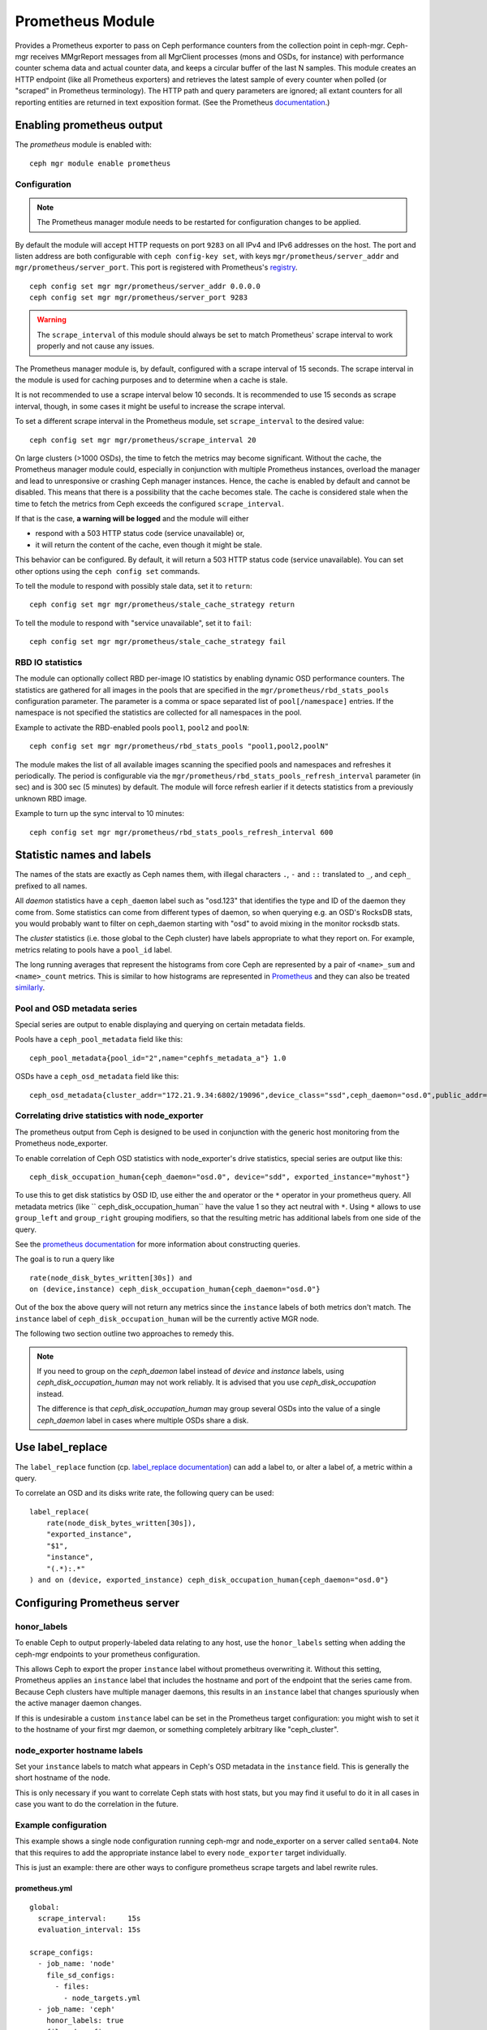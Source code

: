 .. _mgr-prometheus:

=================
Prometheus Module
=================

Provides a Prometheus exporter to pass on Ceph performance counters
from the collection point in ceph-mgr.  Ceph-mgr receives MMgrReport
messages from all MgrClient processes (mons and OSDs, for instance)
with performance counter schema data and actual counter data, and keeps
a circular buffer of the last N samples.  This module creates an HTTP
endpoint (like all Prometheus exporters) and retrieves the latest sample
of every counter when polled (or "scraped" in Prometheus terminology).
The HTTP path and query parameters are ignored; all extant counters
for all reporting entities are returned in text exposition format.
(See the Prometheus `documentation <https://prometheus.io/docs/instrumenting/exposition_formats/#text-format-details>`_.)

Enabling prometheus output
==========================

The *prometheus* module is enabled with::

  ceph mgr module enable prometheus

Configuration
-------------

.. note::

    The Prometheus manager module needs to be restarted for configuration changes to be applied.

By default the module will accept HTTP requests on port ``9283`` on all IPv4
and IPv6 addresses on the host.  The port and listen address are both
configurable with ``ceph config-key set``, with keys
``mgr/prometheus/server_addr`` and ``mgr/prometheus/server_port``.  This port
is registered with Prometheus's `registry
<https://github.com/prometheus/prometheus/wiki/Default-port-allocations>`_.

::

    ceph config set mgr mgr/prometheus/server_addr 0.0.0.0
    ceph config set mgr mgr/prometheus/server_port 9283

.. warning::

    The ``scrape_interval`` of this module should always be set to match
    Prometheus' scrape interval to work properly and not cause any issues.
    
The Prometheus manager module is, by default, configured with a scrape interval
of 15 seconds.  The scrape interval in the module is used for caching purposes
and to determine when a cache is stale.

It is not recommended to use a scrape interval below 10 seconds.  It is
recommended to use 15 seconds as scrape interval, though, in some cases it
might be useful to increase the scrape interval.

To set a different scrape interval in the Prometheus module, set
``scrape_interval`` to the desired value::

    ceph config set mgr mgr/prometheus/scrape_interval 20

On large clusters (>1000 OSDs), the time to fetch the metrics may become
significant.  Without the cache, the Prometheus manager module could,
especially in conjunction with multiple Prometheus instances, overload the
manager and lead to unresponsive or crashing Ceph manager instances.  Hence,
the cache is enabled by default and cannot be disabled.  This means that there
is a possibility that the cache becomes stale.  The cache is considered stale
when the time to fetch the metrics from Ceph exceeds the configured
``scrape_interval``.

If that is the case, **a warning will be logged** and the module will either

* respond with a 503 HTTP status code (service unavailable) or,
* it will return the content of the cache, even though it might be stale.

This behavior can be configured. By default, it will return a 503 HTTP status
code (service unavailable). You can set other options using the ``ceph config
set`` commands.

To tell the module to respond with possibly stale data, set it to ``return``::

    ceph config set mgr mgr/prometheus/stale_cache_strategy return

To tell the module to respond with "service unavailable", set it to ``fail``::

    ceph config set mgr mgr/prometheus/stale_cache_strategy fail

.. _prometheus-rbd-io-statistics:

RBD IO statistics
-----------------

The module can optionally collect RBD per-image IO statistics by enabling
dynamic OSD performance counters. The statistics are gathered for all images
in the pools that are specified in the ``mgr/prometheus/rbd_stats_pools``
configuration parameter. The parameter is a comma or space separated list
of ``pool[/namespace]`` entries. If the namespace is not specified the
statistics are collected for all namespaces in the pool.

Example to activate the RBD-enabled pools ``pool1``, ``pool2`` and ``poolN``::

  ceph config set mgr mgr/prometheus/rbd_stats_pools "pool1,pool2,poolN"

The module makes the list of all available images scanning the specified
pools and namespaces and refreshes it periodically. The period is
configurable via the ``mgr/prometheus/rbd_stats_pools_refresh_interval``
parameter (in sec) and is 300 sec (5 minutes) by default. The module will
force refresh earlier if it detects statistics from a previously unknown
RBD image.

Example to turn up the sync interval to 10 minutes::

  ceph config set mgr mgr/prometheus/rbd_stats_pools_refresh_interval 600

Statistic names and labels
==========================

The names of the stats are exactly as Ceph names them, with
illegal characters ``.``, ``-`` and ``::`` translated to ``_``,
and ``ceph_`` prefixed to all names.


All *daemon* statistics have a ``ceph_daemon`` label such as "osd.123"
that identifies the type and ID of the daemon they come from.  Some
statistics can come from different types of daemon, so when querying
e.g. an OSD's RocksDB stats, you would probably want to filter
on ceph_daemon starting with "osd" to avoid mixing in the monitor
rocksdb stats.


The *cluster* statistics (i.e. those global to the Ceph cluster)
have labels appropriate to what they report on.  For example,
metrics relating to pools have a ``pool_id`` label.


The long running averages that represent the histograms from core Ceph
are represented by a pair of ``<name>_sum`` and ``<name>_count`` metrics.
This is similar to how histograms are represented in `Prometheus <https://prometheus.io/docs/concepts/metric_types/#histogram>`_
and they can also be treated `similarly <https://prometheus.io/docs/practices/histograms/>`_.

Pool and OSD metadata series
----------------------------

Special series are output to enable displaying and querying on
certain metadata fields.

Pools have a ``ceph_pool_metadata`` field like this:

::

    ceph_pool_metadata{pool_id="2",name="cephfs_metadata_a"} 1.0

OSDs have a ``ceph_osd_metadata`` field like this:

::

    ceph_osd_metadata{cluster_addr="172.21.9.34:6802/19096",device_class="ssd",ceph_daemon="osd.0",public_addr="172.21.9.34:6801/19096",weight="1.0"} 1.0


Correlating drive statistics with node_exporter
-----------------------------------------------

The prometheus output from Ceph is designed to be used in conjunction
with the generic host monitoring from the Prometheus node_exporter.

To enable correlation of Ceph OSD statistics with node_exporter's
drive statistics, special series are output like this:

::

    ceph_disk_occupation_human{ceph_daemon="osd.0", device="sdd", exported_instance="myhost"}

To use this to get disk statistics by OSD ID, use either the ``and`` operator or
the ``*`` operator in your prometheus query. All metadata metrics (like ``
ceph_disk_occupation_human`` have the value 1 so they act neutral with ``*``. Using ``*``
allows to use ``group_left`` and ``group_right`` grouping modifiers, so that
the resulting metric has additional labels from one side of the query.

See the
`prometheus documentation`__ for more information about constructing queries.

__ https://prometheus.io/docs/prometheus/latest/querying/basics

The goal is to run a query like

::

    rate(node_disk_bytes_written[30s]) and
    on (device,instance) ceph_disk_occupation_human{ceph_daemon="osd.0"}

Out of the box the above query will not return any metrics since the ``instance`` labels of
both metrics don't match. The ``instance`` label of ``ceph_disk_occupation_human``
will be the currently active MGR node.

The following two section outline two approaches to remedy this.

.. note::

    If you need to group on the `ceph_daemon` label instead of `device` and
    `instance` labels, using `ceph_disk_occupation_human` may not work reliably.
    It is advised that you use `ceph_disk_occupation` instead.

    The difference is that `ceph_disk_occupation_human` may group several OSDs
    into the value of a single `ceph_daemon` label in cases where multiple OSDs
    share a disk.

Use label_replace
=================

The ``label_replace`` function (cp.
`label_replace documentation <https://prometheus.io/docs/prometheus/latest/querying/functions/#label_replace>`_)
can add a label to, or alter a label of, a metric within a query.

To correlate an OSD and its disks write rate, the following query can be used:

::

    label_replace(
        rate(node_disk_bytes_written[30s]),
        "exported_instance",
        "$1",
        "instance",
        "(.*):.*"
    ) and on (device, exported_instance) ceph_disk_occupation_human{ceph_daemon="osd.0"}

Configuring Prometheus server
=============================

honor_labels
------------

To enable Ceph to output properly-labeled data relating to any host,
use the ``honor_labels`` setting when adding the ceph-mgr endpoints
to your prometheus configuration.

This allows Ceph to export the proper ``instance`` label without prometheus
overwriting it. Without this setting, Prometheus applies an ``instance`` label
that includes the hostname and port of the endpoint that the series came from.
Because Ceph clusters have multiple manager daemons, this results in an
``instance`` label that changes spuriously when the active manager daemon
changes.

If this is undesirable a custom ``instance`` label can be set in the
Prometheus target configuration: you might wish to set it to the hostname
of your first mgr daemon, or something completely arbitrary like "ceph_cluster".

node_exporter hostname labels
-----------------------------

Set your ``instance`` labels to match what appears in Ceph's OSD metadata
in the ``instance`` field.  This is generally the short hostname of the node.

This is only necessary if you want to correlate Ceph stats with host stats,
but you may find it useful to do it in all cases in case you want to do
the correlation in the future.

Example configuration
---------------------

This example shows a single node configuration running ceph-mgr and
node_exporter on a server called ``senta04``. Note that this requires to add the
appropriate instance label to every ``node_exporter`` target individually.

This is just an example: there are other ways to configure prometheus
scrape targets and label rewrite rules.

prometheus.yml
~~~~~~~~~~~~~~

::

    global:
      scrape_interval:     15s
      evaluation_interval: 15s

    scrape_configs:
      - job_name: 'node'
        file_sd_configs:
          - files:
            - node_targets.yml
      - job_name: 'ceph'
        honor_labels: true
        file_sd_configs:
          - files:
            - ceph_targets.yml


ceph_targets.yml
~~~~~~~~~~~~~~~~


::

    [
        {
            "targets": [ "senta04.mydomain.com:9283" ],
            "labels": {}
        }
    ]


node_targets.yml
~~~~~~~~~~~~~~~~

::

    [
        {
            "targets": [ "senta04.mydomain.com:9100" ],
            "labels": {
                "instance": "senta04"
            }
        }
    ]


Notes
=====

Counters and gauges are exported; currently histograms and long-running 
averages are not.  It's possible that Ceph's 2-D histograms could be 
reduced to two separate 1-D histograms, and that long-running averages
could be exported as Prometheus' Summary type.

Timestamps, as with many Prometheus exporters, are established by
the server's scrape time (Prometheus expects that it is polling the
actual counter process synchronously).  It is possible to supply a
timestamp along with the stat report, but the Prometheus team strongly
advises against this.  This means that timestamps will be delayed by
an unpredictable amount; it's not clear if this will be problematic,
but it's worth knowing about.
